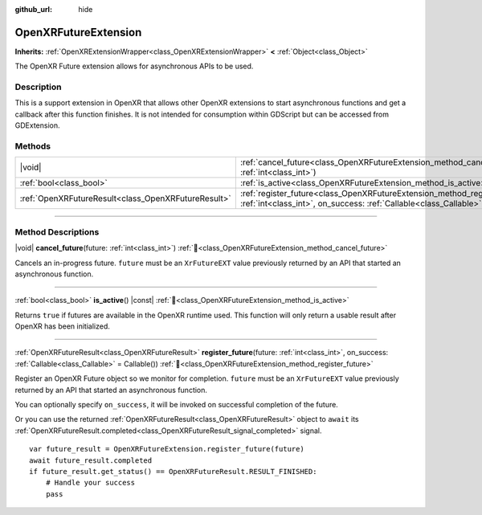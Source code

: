 :github_url: hide

.. DO NOT EDIT THIS FILE!!!
.. Generated automatically from Godot engine sources.
.. Generator: https://github.com/godotengine/godot/tree/master/doc/tools/make_rst.py.
.. XML source: https://github.com/godotengine/godot/tree/master/modules/openxr/doc_classes/OpenXRFutureExtension.xml.

.. _class_OpenXRFutureExtension:

OpenXRFutureExtension
=====================

**Inherits:** :ref:`OpenXRExtensionWrapper<class_OpenXRExtensionWrapper>` **<** :ref:`Object<class_Object>`

The OpenXR Future extension allows for asynchronous APIs to be used.

.. rst-class:: classref-introduction-group

Description
-----------

This is a support extension in OpenXR that allows other OpenXR extensions to start asynchronous functions and get a callback after this function finishes. It is not intended for consumption within GDScript but can be accessed from GDExtension.

.. rst-class:: classref-reftable-group

Methods
-------

.. table::
   :widths: auto

   +-----------------------------------------------------+-----------------------------------------------------------------------------------------------------------------------------------------------------------------------------+
   | |void|                                              | :ref:`cancel_future<class_OpenXRFutureExtension_method_cancel_future>`\ (\ future\: :ref:`int<class_int>`\ )                                                                |
   +-----------------------------------------------------+-----------------------------------------------------------------------------------------------------------------------------------------------------------------------------+
   | :ref:`bool<class_bool>`                             | :ref:`is_active<class_OpenXRFutureExtension_method_is_active>`\ (\ ) |const|                                                                                                |
   +-----------------------------------------------------+-----------------------------------------------------------------------------------------------------------------------------------------------------------------------------+
   | :ref:`OpenXRFutureResult<class_OpenXRFutureResult>` | :ref:`register_future<class_OpenXRFutureExtension_method_register_future>`\ (\ future\: :ref:`int<class_int>`, on_success\: :ref:`Callable<class_Callable>` = Callable()\ ) |
   +-----------------------------------------------------+-----------------------------------------------------------------------------------------------------------------------------------------------------------------------------+

.. rst-class:: classref-section-separator

----

.. rst-class:: classref-descriptions-group

Method Descriptions
-------------------

.. _class_OpenXRFutureExtension_method_cancel_future:

.. rst-class:: classref-method

|void| **cancel_future**\ (\ future\: :ref:`int<class_int>`\ ) :ref:`🔗<class_OpenXRFutureExtension_method_cancel_future>`

Cancels an in-progress future. ``future`` must be an ``XrFutureEXT`` value previously returned by an API that started an asynchronous function.

.. rst-class:: classref-item-separator

----

.. _class_OpenXRFutureExtension_method_is_active:

.. rst-class:: classref-method

:ref:`bool<class_bool>` **is_active**\ (\ ) |const| :ref:`🔗<class_OpenXRFutureExtension_method_is_active>`

Returns ``true`` if futures are available in the OpenXR runtime used. This function will only return a usable result after OpenXR has been initialized.

.. rst-class:: classref-item-separator

----

.. _class_OpenXRFutureExtension_method_register_future:

.. rst-class:: classref-method

:ref:`OpenXRFutureResult<class_OpenXRFutureResult>` **register_future**\ (\ future\: :ref:`int<class_int>`, on_success\: :ref:`Callable<class_Callable>` = Callable()\ ) :ref:`🔗<class_OpenXRFutureExtension_method_register_future>`

Register an OpenXR Future object so we monitor for completion. ``future`` must be an ``XrFutureEXT`` value previously returned by an API that started an asynchronous function.

You can optionally specify ``on_success``, it will be invoked on successful completion of the future.

Or you can use the returned :ref:`OpenXRFutureResult<class_OpenXRFutureResult>` object to ``await`` its :ref:`OpenXRFutureResult.completed<class_OpenXRFutureResult_signal_completed>` signal.

::

    var future_result = OpenXRFutureExtension.register_future(future)
    await future_result.completed
    if future_result.get_status() == OpenXRFutureResult.RESULT_FINISHED:
        # Handle your success
        pass

.. |virtual| replace:: :abbr:`virtual (This method should typically be overridden by the user to have any effect.)`
.. |required| replace:: :abbr:`required (This method is required to be overridden when extending its base class.)`
.. |const| replace:: :abbr:`const (This method has no side effects. It doesn't modify any of the instance's member variables.)`
.. |vararg| replace:: :abbr:`vararg (This method accepts any number of arguments after the ones described here.)`
.. |constructor| replace:: :abbr:`constructor (This method is used to construct a type.)`
.. |static| replace:: :abbr:`static (This method doesn't need an instance to be called, so it can be called directly using the class name.)`
.. |operator| replace:: :abbr:`operator (This method describes a valid operator to use with this type as left-hand operand.)`
.. |bitfield| replace:: :abbr:`BitField (This value is an integer composed as a bitmask of the following flags.)`
.. |void| replace:: :abbr:`void (No return value.)`
